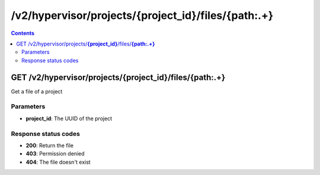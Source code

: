 /v2/hypervisor/projects/{project_id}/files/{path:.+}
------------------------------------------------------------------------------------------------------------------------------------------

.. contents::

GET /v2/hypervisor/projects/**{project_id}**/files/**{path:.+}**
~~~~~~~~~~~~~~~~~~~~~~~~~~~~~~~~~~~~~~~~~~~~~~~~~~~~~~~~~~~~~~~~~~~~~~~~~~~~~~~~~~~~~~~~~~~~~~~~~~~~~~~~~~~~~~~~~~~~~~~~~~~~~~~~~~~~~~~~~~~~~~~~~~~~~~~~~~~~~~
Get a file of a project

Parameters
**********
- **project_id**: The UUID of the project

Response status codes
**********************
- **200**: Return the file
- **403**: Permission denied
- **404**: The file doesn't exist

